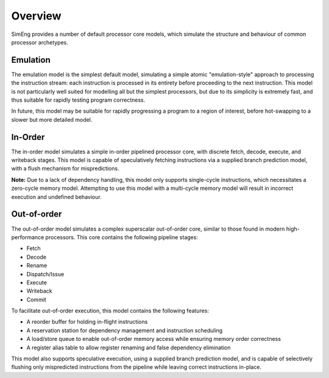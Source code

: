 Overview
========

SimEng provides a number of default processor core models, which simulate the structure and behaviour of common processor archetypes.

Emulation
---------

The emulation model is the simplest default model, simulating a simple atomic "emulation-style" approach to processing the instruction stream: each instruction is processed in its entirety before proceeding to the next instruction. This model is not particularly well suited for modelling all but the simplest processors, but due to its simplicity is extremely fast, and thus suitable for rapidly testing program correctness.

In future, this model may be suitable for rapidly progressing a program to a region of interest, before hot-swapping to a slower but more detailed model.


In-Order
--------

The in-order model simulates a simple in-order pipelined processor core, with discrete fetch, decode, execute, and writeback stages. This model is capable of speculatively fetching instructions via a supplied branch prediction model, with a flush mechanism for mispredictions.

**Note:** Due to a lack of dependency handling, this model only supports single-cycle instructions, which necessitates a zero-cycle memory model. Attempting to use this model with a multi-cycle memory model will result in incorrect execution and undefined behaviour.

Out-of-order
------------

The out-of-order model simulates a complex superscalar out-of-order core, similar to those found in modern high-performance processors. This core contains the following pipeline stages:

- Fetch
- Decode
- Rename
- Dispatch/Issue
- Execute
- Writeback
- Commit

To facilitate out-of-order execution, this model contains the following features:

- A reorder buffer for holding in-flight instructions
- A reservation station for dependency management and instruction scheduling
- A load/store queue to enable out-of-order memory access while ensuring memory order correctness
- A register alias table to allow register renaming and false dependency elimination

This model also supports speculative execution, using a supplied branch prediction model, and is capable of selectively flushing only mispredicted instructions from the pipeline while leaving correct instructions in-place.
